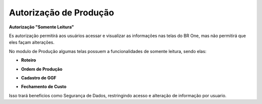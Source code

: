 Autorização de Produção
~~~~~~~~~~~~~~~~~~~~~~~~~~

**Autorização "Somente Leitura"** 

Es autorização permitirá aos usuários acessar e visualizar as informações nas telas do BR One, mas não permitirá que eles façam alterações.  


No modulo de Produção algumas telas possuem a funcionalidades de somente leitura, sendo elas: 

- **Roteiro**

.. image:: /_static/BR\ One\ Produção/AutorizaçãoPrd/roteiro.png
   :scale: 80%

 
- **Ordem de Produção**

.. image:: /_static/BR\ One\ Produção/AutorizaçãoPrd/OrdemPro.png
   :scale: 80%

- **Cadastro de GGF** 

.. image:: /_static/BR\ One\ Produção/AutorizaçãoPrd/Cadastroggf.png
   :scale: 80%

- **Fechamento de Custo**
.. image:: /_static/BR\ One\ Produção/AutorizaçãoPrd/fechamento.png
   :scale: 80%

Isso trará beneficios como Segurança de Dados, restringindo acesso e alteração de informação por usuario.   